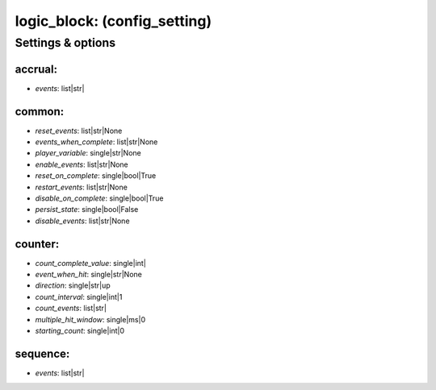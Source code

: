 logic_block: (config_setting)
=============================
.. todo::
   Add description.


Settings & options
------------------

accrual:
~~~~~~~~

* *events*: list|str|

.. todo::
   Add description.


common:
~~~~~~~

* *reset_events*: list|str|None
* *events_when_complete*: list|str|None
* *player_variable*: single|str|None
* *enable_events*: list|str|None
* *reset_on_complete*: single|bool|True
* *restart_events*: list|str|None
* *disable_on_complete*: single|bool|True
* *persist_state*: single|bool|False
* *disable_events*: list|str|None

.. todo::
   Add description.


counter:
~~~~~~~~

* *count_complete_value*: single|int|
* *event_when_hit*: single|str|None
* *direction*: single|str|up
* *count_interval*: single|int|1
* *count_events*: list|str|
* *multiple_hit_window*: single|ms|0
* *starting_count*: single|int|0

.. todo::
   Add description.


sequence:
~~~~~~~~~

* *events*: list|str|

.. todo::
   Add description.

